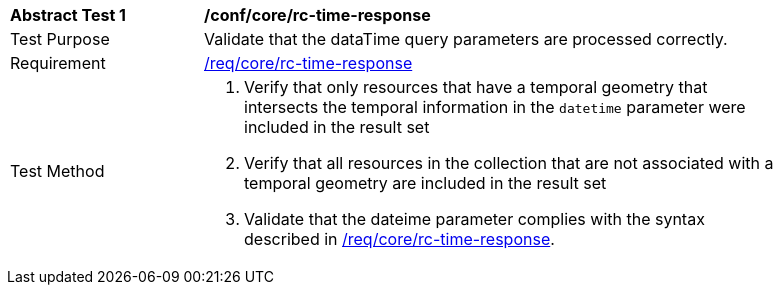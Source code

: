 //[[ats_core_rc-time-response]]
[width="90%",cols="2,6a"]
|===
^|*Abstract Test {counter:ats-id}* |*/conf/core/rc-time-response*
^|Test Purpose |Validate that the dataTime query parameters are processed correctly.
^|Requirement |<<req_core_rc-time-response,/req/core/rc-time-response>>
^|Test Method |. Verify that only resources that have a temporal geometry that intersects the temporal information in the `datetime` parameter were included in the result set
. Verify that all resources in the collection that are not associated with a temporal geometry are included in the result set
. Validate that the dateime parameter complies with the syntax described in <<req_core_rc-time-response,/req/core/rc-time-response>>.
|===
